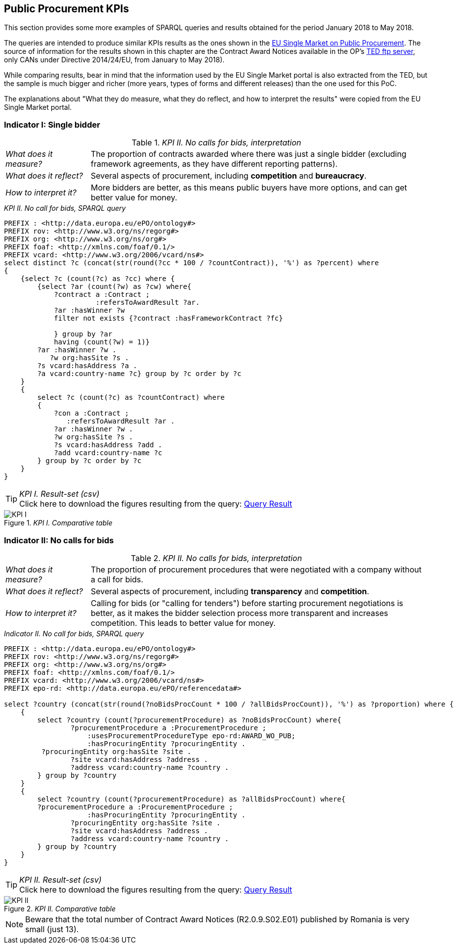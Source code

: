 == Public Procurement KPIs

This section provides some more examples of SPARQL queries and results obtained
for the period January 2018 to May 2018.

The queries are intended to produce similar
KPIs results as the ones shown in the
link:http://ec.europa.eu/internal_market/scoreboard/performance_per_policy_area/public_procurement/index_en.htm[EU Single Market on Public Procurement].
The source of information for the results shown in this chapter are the
Contract Award Notices available in the OP's link:ftp://ted.europa.eu[TED ftp server],
only CANs under Directive 2014/24/EU, from January to May 2018).

While comparing results, bear in mind that the information used by the EU Single Market portal
is also extracted from the TED, but the sample is much bigger and richer (more years, types of forms and different
releases) than the one used for this PoC.

The explanations about "What they do measure, what they do reflect, and how to interpret the
results" were copied from the EU Single Market portal.

=== Indicator I: Single bidder

._KPI II. No calls for bids, interpretation_
[cols="<1,<4"]
|===
|_What does it measure?_|The proportion of contracts awarded where there was just a single bidder (excluding framework agreements, as they have different reporting patterns).
|_What does it reflect?_|Several aspects of procurement, including *competition* and *bureaucracy*.
|_How to interpret it?_|More bidders are better, as this means public buyers have more options, and can get better value for money.
|===

._KPI II. No call for bids, SPARQL query_
[code]
----
PREFIX : <http://data.europa.eu/ePO/ontology#>
PREFIX rov: <http://www.w3.org/ns/regorg#>
PREFIX org: <http://www.w3.org/ns/org#>
PREFIX foaf: <http://xmlns.com/foaf/0.1/>
PREFIX vcard: <http://www.w3.org/2006/vcard/ns#>
select distinct ?c (concat(str(round(?cc * 100 / ?countContract)), '%') as ?percent) where
{
    {select ?c (count(?c) as ?cc) where {
        {select ?ar (count(?w) as ?cw) where{
            ?contract a :Contract ;
                      :refersToAwardResult ?ar.
            ?ar :hasWinner ?w
            filter not exists {?contract :hasFrameworkContract ?fc}

            } group by ?ar
            having (count(?w) = 1)}
        ?ar :hasWinner ?w .
           ?w org:hasSite ?s .
        ?s vcard:hasAddress ?a .
        ?a vcard:country-name ?c} group by ?c order by ?c
    }
    {
        select ?c (count(?c) as ?countContract) where
        {
            ?con a :Contract ;
               :refersToAwardResult ?ar .
            ?ar :hasWinner ?w .
            ?w org:hasSite ?s .
            ?s vcard:hasAddress ?add .
            ?add vcard:country-name ?c
        } group by ?c order by ?c
    }
}
----

._KPI I. Result-set (csv)_
TIP: Click here to download the figures resulting from the query:
link:./images/KPI_I_QueryResult.csv[Query Result]

._KPI I. Comparative table_
image::KPI_I_EU.png[KPI I, align="center"]

=== Indicator II: No calls for bids

._KPI II. No calls for bids, interpretation_
[cols="<1,<4"]
|===
|_What does it measure?_|The proportion of procurement procedures that were negotiated with a company without a call for bids.
|_What does it reflect?_|Several aspects of procurement, including *transparency* and *competition*.
|_How to interpret it?_|Calling for bids (or "calling for tenders") before starting procurement negotiations is better,
as it makes the bidder selection process more transparent and increases competition. This leads to better value for money.
|===

._Indicator II. No call for bids, SPARQL query_
[code]
----
PREFIX : <http://data.europa.eu/ePO/ontology#>
PREFIX rov: <http://www.w3.org/ns/regorg#>
PREFIX org: <http://www.w3.org/ns/org#>
PREFIX foaf: <http://xmlns.com/foaf/0.1/>
PREFIX vcard: <http://www.w3.org/2006/vcard/ns#>
PREFIX epo-rd: <http://data.europa.eu/ePO/referencedata#>

select ?country (concat(str(round(?noBidsProcCount * 100 / ?allBidsProcCount)), '%') as ?proportion) where {
    {
        select ?country (count(?procurementProcedure) as ?noBidsProcCount) where{
                ?procurementProcedure a :ProcurementProcedure ;
                    :usesProcurementProcedureType epo-rd:AWARD_WO_PUB;
                    :hasProcuringEntity ?procuringEntity .
         ?procuringEntity org:hasSite ?site .
                ?site vcard:hasAddress ?address .
                ?address vcard:country-name ?country .
        } group by ?country
    }
    {
    	select ?country (count(?procurementProcedure) as ?allBidsProcCount) where{
        ?procurementProcedure a :ProcurementProcedure ;
                    :hasProcuringEntity ?procuringEntity .
                ?procuringEntity org:hasSite ?site .
                ?site vcard:hasAddress ?address .
                ?address vcard:country-name ?country .
        } group by ?country
    }
}
----

._KPI II. Result-set (csv)_

TIP: Click here to download the figures resulting from the query:
link:./images/KPI_II_QueryResult.csv[Query Result]

._KPI II. Comparative table_
image::KPI_II_EU.png[KPI II, align="center"]

NOTE: Beware that the total number of Contract Award Notices (R2.0.9.S02.E01)
published by Romania is very small (just 13).

